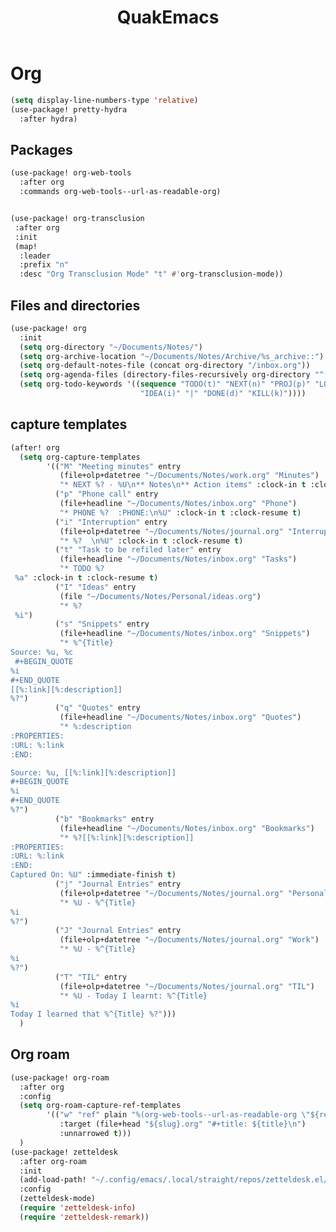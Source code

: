 #+title: QuakEmacs
#+description: A doom emacs config


* Org
#+begin_src emacs-lisp
(setq display-line-numbers-type 'relative)
(use-package! pretty-hydra
  :after hydra)
#+end_src
** Packages
#+begin_src emacs-lisp
(use-package! org-web-tools
  :after org
  :commands org-web-tools--url-as-readable-org)


(use-package! org-transclusion
 :after org
 :init
 (map!
  :leader
  :prefix "n"
  :desc "Org Transclusion Mode" "t" #'org-transclusion-mode))
#+end_src
** Files and directories
#+begin_src emacs-lisp
(use-package! org
  :init
  (setq org-directory "~/Documents/Notes/")
  (setq org-archive-location "~/Documents/Notes/Archive/%s_archive::")
  (setq org-default-notes-file (concat org-directory "/inbox.org"))
  (setq org-agenda-files (directory-files-recursively org-directory "^[A-Za-z\/~_-]*\.org$"))
  (setq org-todo-keywords '((sequence "TODO(t)" "NEXT(n)" "PROJ(p)" "LOOP(r)" "STRT(s)" "WAIT(w)" "HOLD(h)"
                             "IDEA(i)" "|" "DONE(d)" "KILL(k)"))))
#+end_src

** capture templates
#+begin_src emacs-lisp
(after! org
  (setq org-capture-templates
        '(("M" "Meeting minutes" entry
           (file+olp+datetree "~/Documents/Notes/work.org" "Minutes")
           "* NEXT %? - %U\n** Notes\n** Action items" :clock-in t :clock-resume t)
          ("p" "Phone call" entry
           (file+headline "~/Documents/Notes/inbox.org" "Phone")
           "* PHONE %?  :PHONE:\n%U" :clock-in t :clock-resume t)
          ("i" "Interruption" entry
           (file+olp+datetree "~/Documents/Notes/journal.org" "Interruptions")
           "* %?  \n%U" :clock-in t :clock-resume t)
          ("t" "Task to be refiled later" entry
           (file+headline "~/Documents/Notes/inbox.org" "Tasks")
           "* TODO %?
 %a" :clock-in t :clock-resume t)
          ("I" "Ideas" entry
           (file "~/Documents/Notes/Personal/ideas.org")
           "* %?
 %i")
          ("s" "Snippets" entry
           (file+headline "~/Documents/Notes/inbox.org" "Snippets")
           "* %^{Title}
Source: %u, %c
 ,#+BEGIN_QUOTE
%i
,#+END_QUOTE
[[%:link][%:description]]
%?")
          ("q" "Quotes" entry
           (file+headline "~/Documents/Notes/inbox.org" "Quotes")
           "* %:description
:PROPERTIES:
:URL: %:link
:END:

Source: %u, [[%:link][%:description]]
,#+BEGIN_QUOTE
%i
,#+END_QUOTE
%?")
          ("b" "Bookmarks" entry
           (file+headline "~/Documents/Notes/inbox.org" "Bookmarks")
           "* %?[[%:link][%:description]]
:PROPERTIES:
:URL: %:link
:END:
Captured On: %U" :immediate-finish t)
          ("j" "Journal Entries" entry
           (file+olp+datetree "~/Documents/Notes/journal.org" "Personal")
           "* %U - %^{Title}
%i
%?")
          ("J" "Journal Entries" entry
           (file+olp+datetree "~/Documents/Notes/journal.org" "Work")
           "* %U - %^{Title}
%i
%?")
          ("T" "TIL" entry
           (file+olp+datetree "~/Documents/Notes/journal.org" "TIL")
           "* %U - Today I learnt: %^{Title}
%i
Today I learned that %^{Title} %?")))
  )
#+end_src


#+RESULTS:
| M | Meeting minutes | entry | (file+olp+datetree ~/Documents/Notes/work.org Minutes) | * NEXT %? - %U |

** Org roam
#+begin_src emacs-lisp
(use-package! org-roam
  :after org
  :config
  (setq org-roam-capture-ref-templates
        '(("w" "ref" plain "%(org-web-tools--url-as-readable-org \"${ref}\")"
           :target (file+head "${slug}.org" "#+title: ${title}\n")
           :unnarrowed t)))
  )
(use-package! zetteldesk
  :after org-roam
  :init
  (add-load-path! "~/.config/emacs/.local/straight/repos/zetteldesk.el/")
  :config
  (zetteldesk-mode)
  (require 'zetteldesk-info)
  (require 'zetteldesk-remark))
#+end_src
